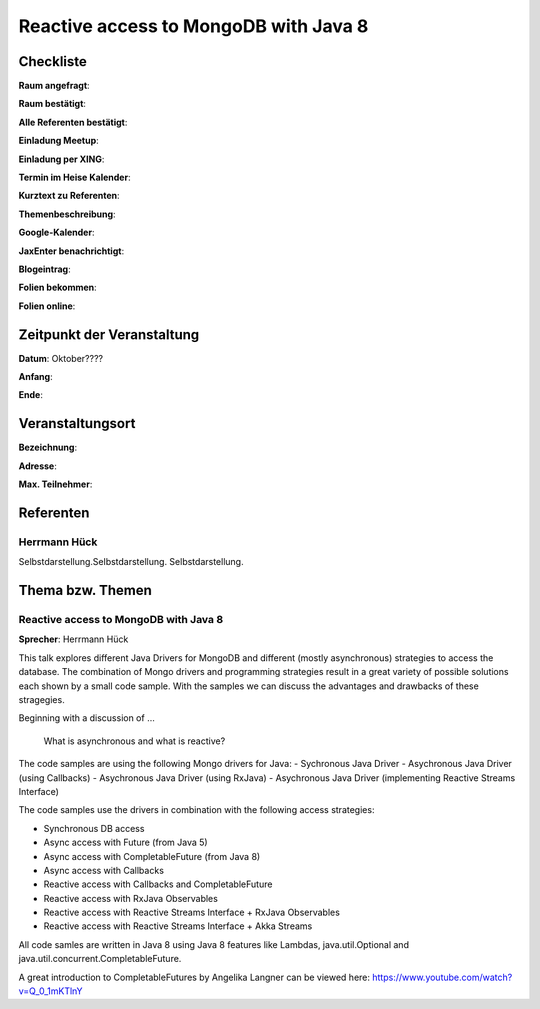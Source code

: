 Reactive access to MongoDB with Java 8
=================

Checkliste
----------

**Raum angefragt**:

**Raum bestätigt**:

**Alle Referenten bestätigt**:

**Einladung Meetup**: 

**Einladung per XING**:

**Termin im Heise Kalender**:

**Kurztext zu Referenten**:

**Themenbeschreibung**:

**Google-Kalender**:

**JaxEnter benachrichtigt**:

**Blogeintrag**:

**Folien bekommen**:

**Folien online**:

Zeitpunkt der Veranstaltung
---------------------------

**Datum**: Oktober????

**Anfang**:

**Ende**:

Veranstaltungsort
-----------------

**Bezeichnung**:

**Adresse**:

**Max. Teilnehmer**:

Referenten
----------

Herrmann Hück
~~~~~~
Selbstdarstellung.Selbstdarstellung. Selbstdarstellung.

Thema bzw. Themen
-----------------

Reactive access to MongoDB with Java 8
~~~~~~~~~~~~~~~~~~~
**Sprecher**: Herrmann Hück

This talk explores different Java Drivers for MongoDB and different (mostly asynchronous) strategies to access the database. The combination of Mongo drivers and programming strategies result in a great variety of possible solutions each shown by a small code sample. With the samples we can discuss the advantages and drawbacks of these stragegies.

Beginning with a discussion of …

         What is asynchronous and what is reactive?

The code samples are using the following Mongo drivers for Java:
- Sychronous Java Driver
- Asychronous Java Driver (using Callbacks)
- Asychronous Java Driver (using RxJava)
- Asychronous Java Driver (implementing Reactive Streams Interface)

The code samples use the drivers in combination with the following access strategies:

- Synchronous DB access
- Async access with Future (from Java 5)
- Async access with CompletableFuture (from Java 8)
- Async access with Callbacks
- Reactive access with Callbacks and CompletableFuture
- Reactive access with RxJava Observables
- Reactive access with Reactive Streams Interface + RxJava Observables
- Reactive access with Reactive Streams Interface + Akka Streams

All code samles are written in Java 8 using Java 8 features like Lambdas, java.util.Optional and java.util.concurrent.CompletableFuture.

A great introduction to CompletableFutures by Angelika Langner can be viewed here:
https://www.youtube.com/watch?v=Q_0_1mKTlnY
